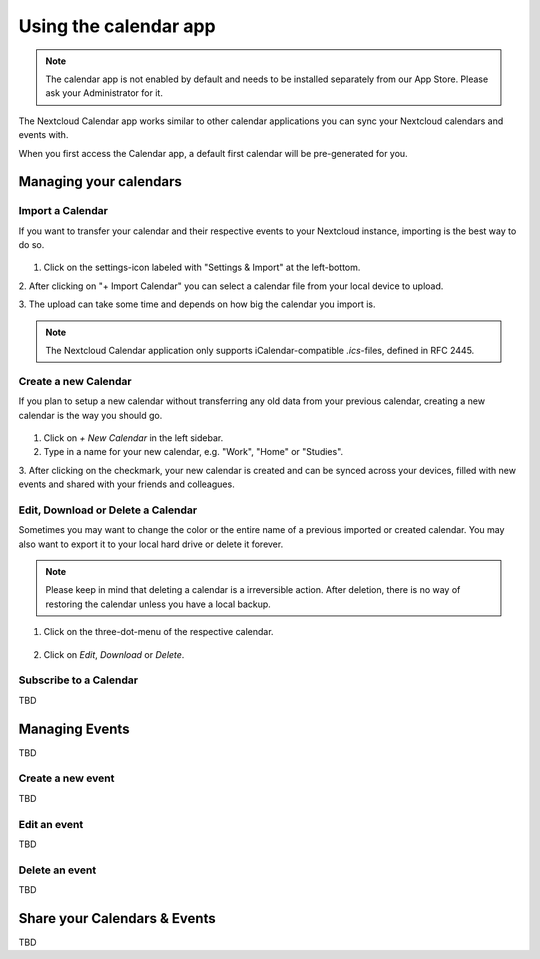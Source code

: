 ======================
Using the calendar app
======================

.. note:: The calendar app is not enabled by default and needs to be installed
          separately from our App Store. Please ask your Administrator for it.

The Nextcloud Calendar app works similar to other calendar applications you can
sync your Nextcloud calendars and events with.

When you first access the Calendar app, a default first calendar will be
pre-generated for you.

.. figure:: ./images/calendar_application.png

Managing your calendars
-----------------------

Import a Calendar
~~~~~~~~~~~~~~~~~

If you want to transfer your calendar and their respective events to your Nextcloud
instance, importing is the best way to do so.

.. figure:: ./images/calendar_settings.png

1. Click on the settings-icon labeled with "Settings & Import" at the left-bottom.

2. After clicking on "+ Import Calendar" you can select a calendar file from your
local device to upload.

3. The upload can take some time and depends on how big the calendar you import
is.

.. note:: The Nextcloud Calendar application only supports iCalendar-compatible
          `.ics`-files, defined in RFC 2445.

Create a new Calendar
~~~~~~~~~~~~~~~~~~~~~

If you plan to setup a new calendar without transferring any old data from your
previous calendar, creating a new calendar is the way you should go.

.. figure:: ../images/calendar_create.png

1. Click on `+ New Calendar` in the left sidebar.

2. Type in a name for your new calendar, e.g. "Work", "Home" or "Studies".

3. After clicking on the checkmark, your new calendar is created and can be
synced across your devices, filled with new events and shared with your friends
and colleagues.

Edit, Download or Delete a Calendar
~~~~~~~~~~~~~~~~~~~~~~~~~~~~~~~~~~~

Sometimes you may want to change the color or the entire name of a previous
imported or created calendar. You may also want to export it to your local
hard drive or delete it forever.

.. note:: Please keep in mind that deleting a calendar is a irreversible action.
          After deletion, there is no way of restoring the calendar unless you
          have a local backup.

.. figure:: ./images/calendar_dropdown.png

1. Click on the three-dot-menu of the respective calendar.

.. figure:: ./images/calendar_editing.png

2. Click on `Edit`, `Download` or `Delete`.

Subscribe to a Calendar
~~~~~~~~~~~~~~~~~~~~~~~

TBD

Managing Events
---------------

TBD

Create a new event
~~~~~~~~~~~~~~~~~~

TBD

Edit an event
~~~~~~~~~~~~~

TBD

Delete an event
~~~~~~~~~~~~~~~

TBD

Share your Calendars & Events
-----------------------------

TBD

